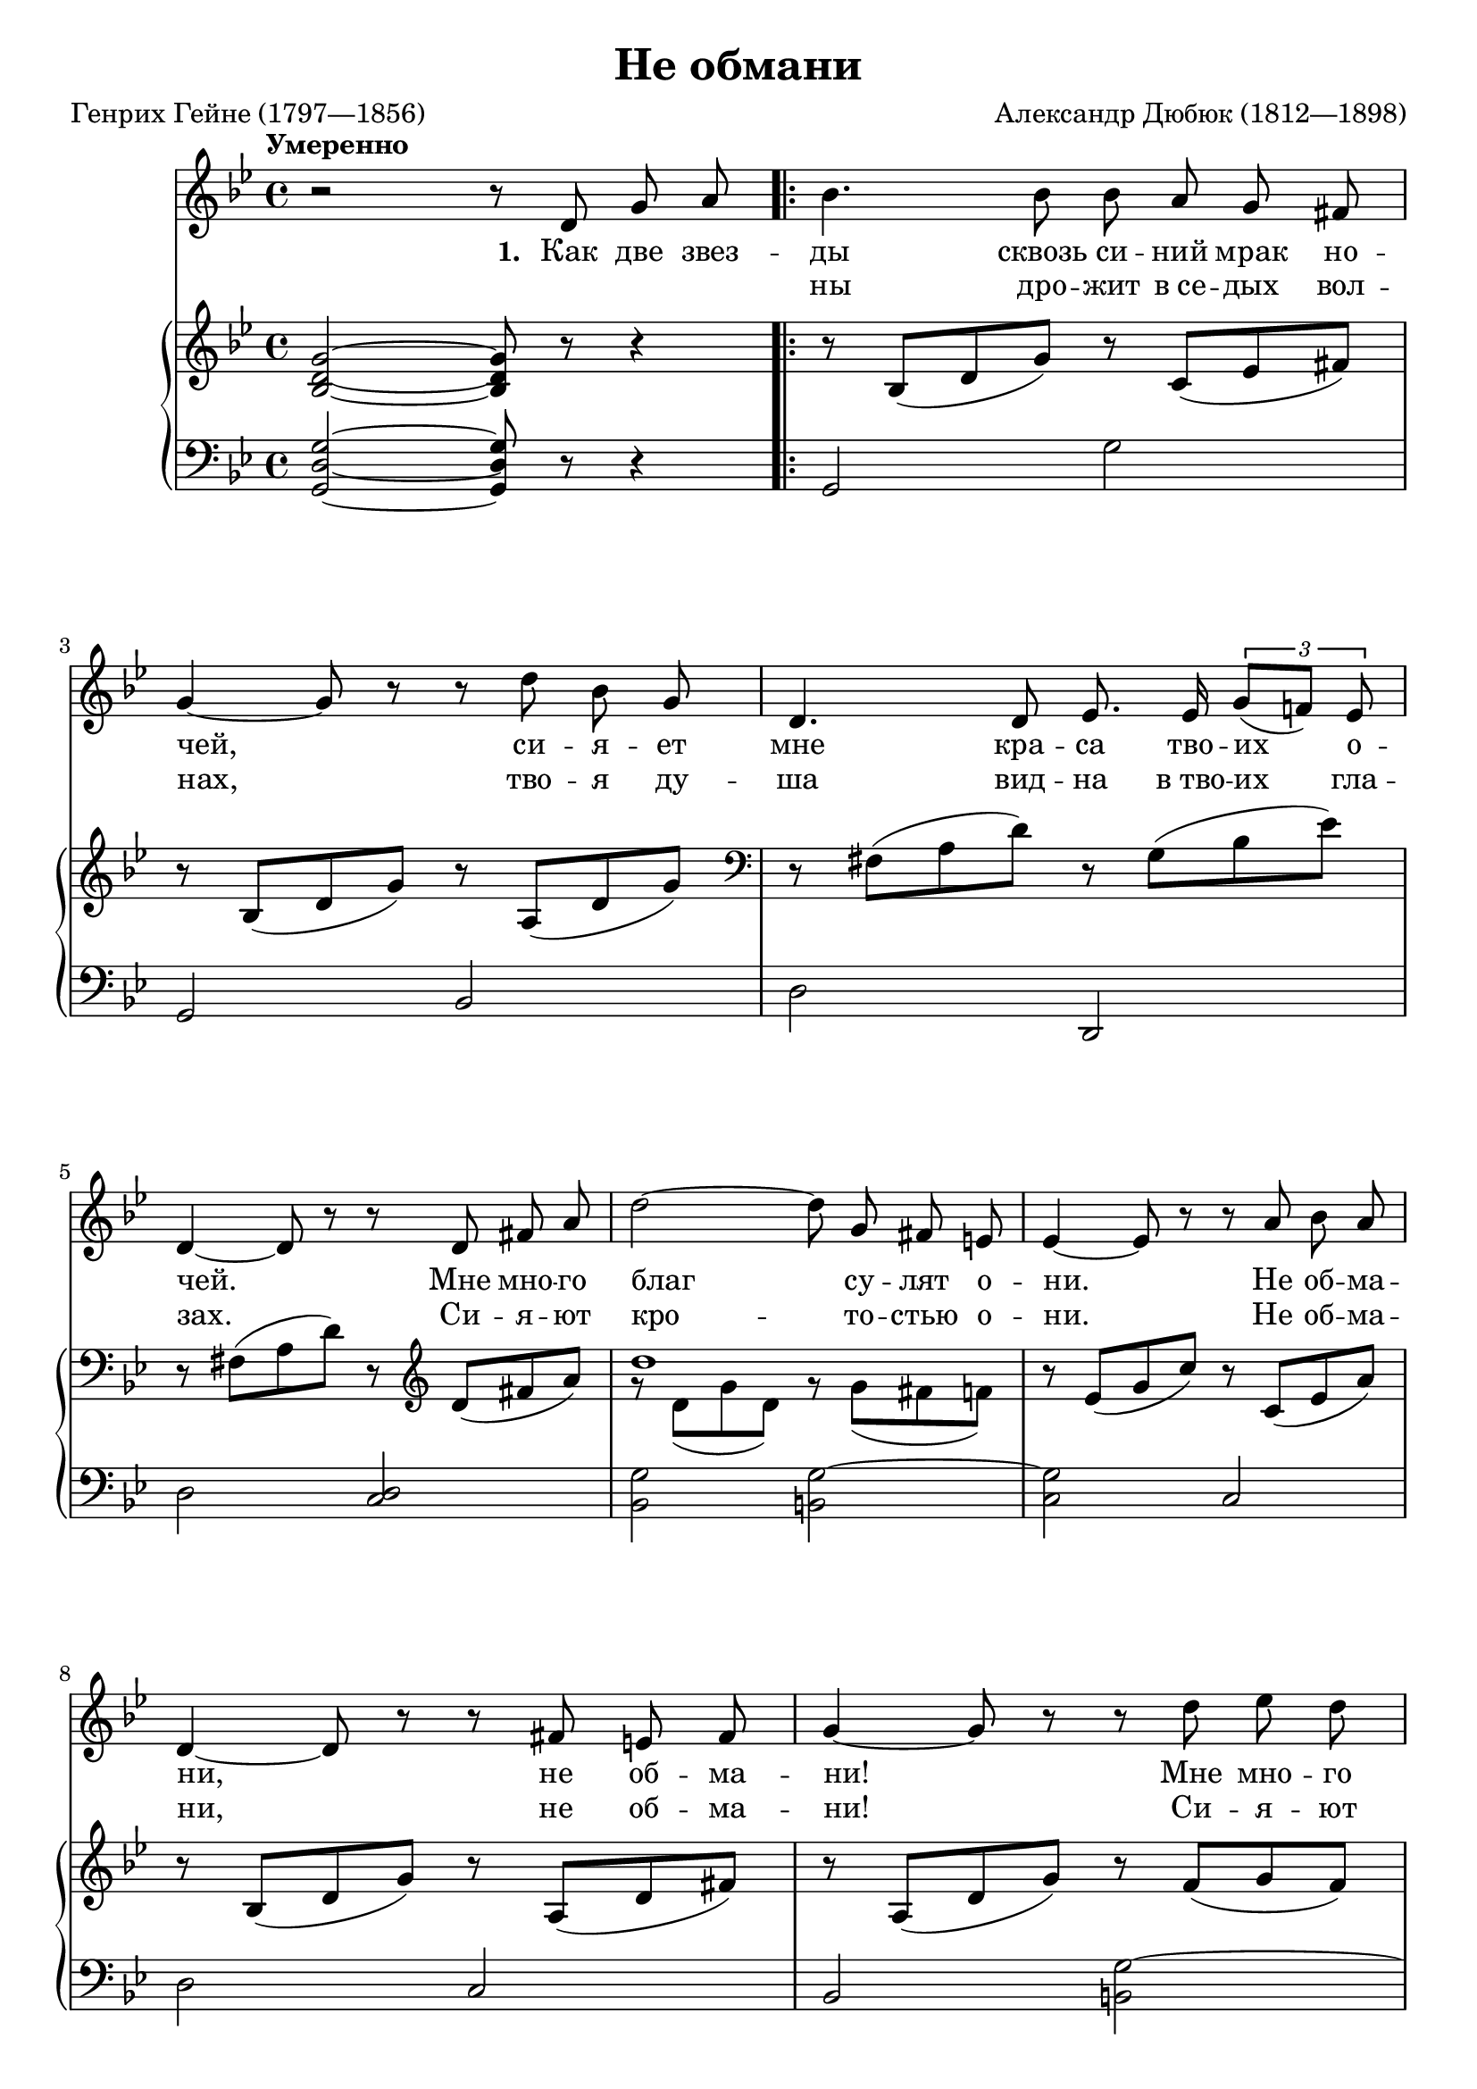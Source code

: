 \version "2.18.2"

\midi {
  \tempo 4 = 75
  \context {
    \Voice
    \remove "Dynamic_performer"
  }
}

\header {
  title = "Не обмани"
  composer = "Александр Дюбюк (1812—1898)"
  poet = "Генрих Гейне (1797—1856)"

  maintainer = "Anonymous"
  mutopiacomposer = "DubuqueA"
  mutopiainstrument = "Voice (Soprano), Piano"
  mutopiapoet = "Heinrich Heine"
  mutopiatitle = "Ne obmani [Do not deceit]"
  license = "Public Domain"
  source = "СТАРИННЫЕ РУССКИЕ / РОМАНСЫ / Для голоса / с фортепиано / ИЗДАТЕЛЬСТВО «МУЗЫКА» / Ленинградское отделение / 1978"
  style = "Romanticism"
}

global = {
  \tempo Умеренно
  \key g \minor
  \time 4/4

  s1 \repeat volta 2 { s1 \break
    s1*2 \break
    s1*3 \break

      \barNumberCheck 8 %\pageBreak

    s1*2 \break
    s1*2 \break
    s1*3 \break
    s1*2
  }
  \alternative {
    { s1 }
    { s1 }
  }
  \bar "|."
}

voice = \relative c' {
  r2 r8 d8 g a |
  bes4. bes8 bes a g fis |

    \barNumberCheck 3

  g4~ g8 r r d' bes g |
  d4. d8 es8. es16 \times 2/3 { g8[( f!)] es } |

    \barNumberCheck 5

  d4~ d8 r r d fis a |
  d2~ d8 g,8 fis e |
  es4~ es8 r r a bes a |

    \barNumberCheck 8

  d,4~ d8 r r fis e fis |
  g4~ g8 r r d' es d |

    \barNumberCheck 10

  g,4( c~ c8) c d c |
  f,4( bes8) r r a bes8. g16 |

    \barNumberCheck 12

  d'2~ d8 d, e fis |
  g4~ g8 r r2 |
  R1 |

    \barNumberCheck 15

  R1*2 |
  r2 r8 d g a |
  R1 |
}

firstStanza = \lyricmode {
  \set stanza = #"1. "
  Как две звез -- ды сквозь си -- ний мрак но --
  чей, си -- я -- ет мне кра -- са тво -- их о --
  чей. Мне мно -- го благ су -- лят о -- ни. Не об -- ма --
  ни, не об -- ма -- ни! Мне мно -- го
  благ су -- лят о -- ни. Не об -- ма --
  ни, не об -- ма -- ни! \set stanza = #"2. " Как диск лу
}
secondStanza = \lyricmode {
  \repeat unfold 3 \skip 1
  ны дро -- жит в_се -- дых вол --
  нах, тво -- я ду -- ша вид -- на в_тво -- их гла --
  зах. Си -- я -- ют кро -- то -- стью о -- ни. Не об -- ма --
  ни, не об -- ма -- ни! Си -- я -- ют
  кро -- то -- стью о -- ни. Не об -- ма --
  ни, не об -- ма -- ни!
}

%{
Как две звезды сквозь синий мрак ночей,
Сияет мне краса твоих очей.
Мне много благ сулят они.
Не обмани, не обмани!

Как диск луны дрожит в седых волнах,
Твоя душа видна в твоих глазах.
Сияют кротостью они.
Не обмани, не обмани!
%}

upper = \relative c' {
  <bes d g>2~ <bes d g>8 r r4 |
  r8 bes( d g) r c,( es fis) |

    \barNumberCheck 3

  r8 bes,( d g) r a,( d g) |
  \clef bass r8 fis,( a d) r g,( bes es) |

    \barNumberCheck 5

  r8 fis,( a d) r \clef treble d( fis a) |
  << { d1 } \\ { g,8\rest d( g d) g\rest g( fis f) } >> |
  r8 es( g c) r c,( es a) |

    \barNumberCheck 8

  r8 bes,( d g) r a,( d fis) |
  r8 a,( d g) r f( g f) |

    \barNumberCheck 10

  r8 es( g c) r es,( f es) |
  r8 d( f bes) r c,( es a) |

    \barNumberCheck 12

  r8 bes,( d g) r a,( c fis) |
  r8 bes,( d g) \times 2/3 { r8 g^[ d'] } << { g4 } \\ { \times 2/3 { g8 d g, } } >> |
  <<
    {
      f'4( es) s f
    } \\ {
      \times 2/3 { f8 g, c } \times 2/3 { es c g } \tupletUp \times 2/3 { bes\rest f^[ c'] } \tupletNeutral \times 2/3 { f c f, }
    }
  >> |

    \barNumberCheck 15

  <<
    {
      es'4( d) s2
    } \\ {
      \times 2/3 { es8 f, bes } \times 2/3 { d bes f } \tupletUp \times 2/3 { bes\rest es,(^[ a] } \tupletNeutral \times 2/3 { c^[ a es]) } |
    }
  >> |
  \times 2/3 { r8 d g } \times 2/3 { bes g d } \times 2/3 { r8 c fis } \times 2/3 { a fis c } |
  \repeat unfold 2 { <bes g'>2~ <bes g'>8 r r4 | }
}

lower = \relative c {
  <g d' g>2~ <g d' g>8 r r4 |
  g2 g' |

    \barNumberCheck 3

  g,2 bes |
  d2 d, |

    \barNumberCheck 5

  d'2 <c d> |
  <bes g'>2 <b g'>~ |
  <c g'>2 c |

    \barNumberCheck 8

  d2 c |
  bes2 <b g'>~ |

    \barNumberCheck 10

  <c g'>2 <a f'>^~ |
  \stemUp <bes f'>2 \stemNeutral c |

    \barNumberCheck 12

  d2 d, |
  g2 <b g'> |
  <c g'>2 <a f'>^~ |

    \barNumberCheck 15

  \stemUp <bes f'>2 \stemNeutral c |
  d2 d, |
  \repeat unfold 2 { r8 g' d bes g r r4 | }
}

music = <<
  \new Staff \with { midiInstrument = "voice oohs" } <<
    \new Voice \global
    \new Voice = "voice" {
      \clef treble
      \autoBeamOff
      \dynamicUp
      \voice
    }
    \new Lyrics \lyricsto "voice" \firstStanza
    \new Lyrics \lyricsto "voice" \secondStanza
  >>
  \new PianoStaff \with { midiInstrument = "acoustic grand" } <<
    \new Staff = "upper" <<
      \clef treble
      \global
      \upper
    >>
    \new Staff = "lower" <<
      \clef bass
      \global
      \lower
    >>
  >>
>>

\score {
  \music
  \layout {}
}

\score {
  \unfoldRepeats \music
  \midi {}
}